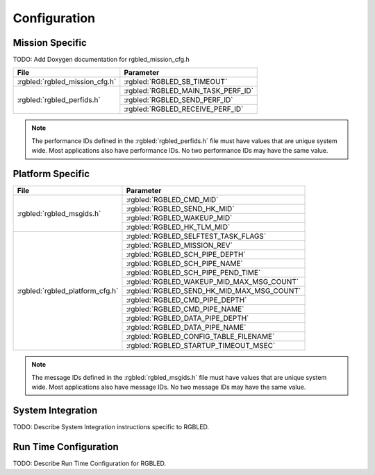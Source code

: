 Configuration
=============

Mission Specific
^^^^^^^^^^^^^^^^

TODO: Add Doxygen documentation for rgbled_mission_cfg.h

+-------------------------------+------------------------------------+
| File                          | Parameter                          |
+===============================+====================================+
| :rgbled:`rgbled_mission_cfg.h`| :rgbled:`RGBLED_SB_TIMEOUT`        |
+-------------------------------+------------------------------------+
| :rgbled:`rgbled_perfids.h`    | :rgbled:`RGBLED_MAIN_TASK_PERF_ID` |
+                               +------------------------------------+
|                               | :rgbled:`RGBLED_SEND_PERF_ID`      |
+                               +------------------------------------+
|                               | :rgbled:`RGBLED_RECEIVE_PERF_ID`   |
+-------------------------------+------------------------------------+

.. note::
   The performance IDs defined in the :rgbled:`rgbled_perfids.h` file must have values
   that are unique system wide.  Most applications also have performance IDs.
   No two performance IDs may have the same value.
   

Platform Specific
^^^^^^^^^^^^^^^^^

+---------------------------------+-------------------------------------------+
| File                            | Parameter                                 |
+=================================+===========================================+
| :rgbled:`rgbled_msgids.h`       | :rgbled:`RGBLED_CMD_MID`                  |
+                                 +-------------------------------------------+
|                                 | :rgbled:`RGBLED_SEND_HK_MID`              |
+                                 +-------------------------------------------+
|                                 | :rgbled:`RGBLED_WAKEUP_MID`               |
+                                 +-------------------------------------------+
|                                 | :rgbled:`RGBLED_HK_TLM_MID`               |
+---------------------------------+-------------------------------------------+
| :rgbled:`rgbled_platform_cfg.h` | :rgbled:`RGBLED_SELFTEST_TASK_FLAGS`      |
+                                 +-------------------------------------------+
|                                 | :rgbled:`RGBLED_MISSION_REV`              |
+                                 +-------------------------------------------+
|                                 | :rgbled:`RGBLED_SCH_PIPE_DEPTH`           |
+                                 +-------------------------------------------+
|                                 | :rgbled:`RGBLED_SCH_PIPE_NAME`            |
+                                 +-------------------------------------------+
|                                 | :rgbled:`RGBLED_SCH_PIPE_PEND_TIME`       |
+                                 +-------------------------------------------+
|                                 | :rgbled:`RGBLED_WAKEUP_MID_MAX_MSG_COUNT` |
+                                 +-------------------------------------------+
|                                 | :rgbled:`RGBLED_SEND_HK_MID_MAX_MSG_COUNT`|
+                                 +-------------------------------------------+
|                                 | :rgbled:`RGBLED_CMD_PIPE_DEPTH`           |
+                                 +-------------------------------------------+
|                                 | :rgbled:`RGBLED_CMD_PIPE_NAME`            |
+                                 +-------------------------------------------+
|                                 | :rgbled:`RGBLED_DATA_PIPE_DEPTH`          |
+                                 +-------------------------------------------+
|                                 | :rgbled:`RGBLED_DATA_PIPE_NAME`           |
+                                 +-------------------------------------------+
|                                 | :rgbled:`RGBLED_CONFIG_TABLE_FILENAME`    |
+                                 +-------------------------------------------+
|                                 | :rgbled:`RGBLED_STARTUP_TIMEOUT_MSEC`     |
+---------------------------------+-------------------------------------------+

.. note::
   The message IDs defined in the :rgbled:`rgbled_msgids.h` file must have values
   that are unique system wide.  Most applications also have message IDs.
   No two message IDs may have the same value.


System Integration
^^^^^^^^^^^^^^^^^^

TODO: Describe System Integration instructions specific to RGBLED.


Run Time Configuration
^^^^^^^^^^^^^^^^^^^^^^

TODO: Describe Run Time Configuration for RGBLED.
